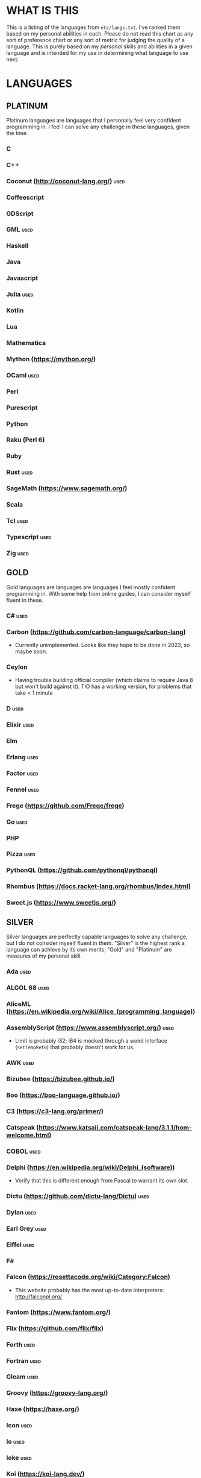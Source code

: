 
* WHAT IS THIS
  This is a listing of the languages from ~etc/langs.txt~. I've ranked
  them based on my personal abilities in each. Please do not read this
  chart as any sort of preference chart or any sort of metric for
  judging the quality of a language. This is purely based on my
  /personal/ skills and abilities in a given language and is intended
  for my use in determining what language to use next.
* LANGUAGES
** PLATINUM
   Platinum languages are languages that I personally feel very
   confident programming in. I feel I can solve any challenge in these
   languages, given the time.
*** C
*** C++
*** Coconut (http://coconut-lang.org/)                                 :used:
*** Coffeescript
*** GDScript
*** GML                                                                :used:
*** Haskell
*** Java
*** Javascript
*** Julia                                                              :used:
*** Kotlin
*** Lua
*** Mathematica
*** Mython (https://mython.org/)
*** OCaml                                                              :used:
*** Perl
*** Purescript
*** Python
*** Raku (Perl 6)
*** Ruby
*** Rust                                                               :used:
*** SageMath (https://www.sagemath.org/)
*** Scala
*** Tcl                                                                :used:
*** Typescript                                                         :used:
*** Zig                                                                :used:
** GOLD
   Gold languages are languages are languages I feel mostly confident
   programming in. With some help from online guides, I can consider
   myself fluent in these.
*** C#                                                                 :used:
*** Carbon (https://github.com/carbon-language/carbon-lang)
    + Currently unimplemented. Looks like they hope to be done in
      2023, so maybe soon.
*** Ceylon
    + Having trouble building official compiler (which claims to
      require Java 8 but won't build against it). TIO has a working
      version, for problems that take < 1 minute
*** D                                                                  :used:
*** Elixir                                                             :used:
*** Elm
*** Erlang                                                             :used:
*** Factor                                                             :used:
*** Fennel                                                             :used:
*** Frege (https://github.com/Frege/frege)
*** Go                                                                 :used:
*** PHP
*** Pizza                                                              :used:
*** PythonQL (https://github.com/pythonql/pythonql)
*** Rhombus (https://docs.racket-lang.org/rhombus/index.html)
*** Sweet.js (https://www.sweetjs.org/)
** SILVER
   Silver languages are perfectly capable languages to solve any
   challenge, but I do not consider myself fluent in them. "Silver" is
   the highest rank a language can achieve by its own merits; "Gold"
   and "Platinum" are measures of my personal skill.
*** Ada                                                                :used:
*** ALGOL 68                                                           :used:
*** AliceML (https://en.wikipedia.org/wiki/Alice_(programming_language))
*** AssemblyScript (https://www.assemblyscript.org/)                   :used:
    + Limit is probably i32; i64 is mocked through a weird interface
      (~setTempRet0~) that probably doesn't work for us.
*** AWK                                                                :used:
*** Bizubee (https://bizubee.github.io/)
*** Boo (https://boo-language.github.io/)
*** C3 (https://c3-lang.org/primer/)
*** Catspeak (https://www.katsaii.com/catspeak-lang/3.1.1/hom-welcome.html)
*** COBOL                                                              :used:
*** Delphi (https://en.wikipedia.org/wiki/Delphi_(software))
    + Verify that this is different enough from Pascal to warrant its
      own slot.
*** Dictu (https://github.com/dictu-lang/Dictu)                        :used:
*** Dylan                                                              :used:
*** Earl Grey                                                          :used:
*** Eiffel                                                             :used:
*** F#
*** Falcon (https://rosettacode.org/wiki/Category:Falcon)
    + This website probably has the most up-to-date interpreters:
      http://falconpl.org/
*** Fantom (https://www.fantom.org/)
*** Flix (https://github.com/flix/flix)
*** Forth                                                              :used:
*** Fortran                                                            :used:
*** Gleam                                                              :used:
*** Groovy (https://groovy-lang.org/)
*** Haxe (https://haxe.org/)
*** Icon                                                               :used:
*** Io                                                                 :used:
*** Ioke                                                               :used:
*** Koi (https://koi-lang.dev/)
*** Livescript (https://livescript.net/)
*** Lunar (https://github.com/lunarlang/lunar)
*** Maple
*** MATLAB / Octave                                                    :used:
*** Mercury (https://www.mercurylang.org/)
*** Modula
*** Modula-2
*** MoonScript                                                         :used:
*** Nemerle                                                            :used:
*** Nim                                                                :used:
*** Oberon-07                                                          :used:
*** Objective-C                                                        :used:
*** Oxide (https://github.com/tuqqu/oxide-lang)                        :used:
*** Pascal                                                             :used:
*** Pyret (https://pyret.org/index.html)
*** R
*** Rebol                                                              :used:
*** Red (https://www.red-lang.org/)
*** Sage (https://adam-mcdaniel.github.io/sage-website/)
*** Self
*** Simula (https://en.wikipedia.org/wiki/Simula)
*** Skib-Lang (https://github.com/AlexanderMeade/Skib-Lang)
    + Superset of Lua
*** Skip (https://skiplang.com/)
*** Smalltalk                                                          :used:
*** SML                                                                :used:
*** Squeak
*** Swift                                                              :used:
*** Unicon (http://www.unicon.org/)
*** Verilog                                                            :used:
*** X10 (http://x10-lang.org/)                                         :used:
*** Z (https://zlanguage.github.io/)                                   :used:
*** zkl                                                                :used:
** BRONZE
   Bronze languages are mostly capable general-purpose programming
   languages which might have some inherent limitations.
   Alternatively, they're powerful tools which turned out to be Turing
   complete despite potentially not being intended in that way. A
   Bronze language has an inherent limitation, either semantically or
   from an efficiency perspective, that makes it less desirable than a
   Silver language.
*** 11l (http://rosettacode.org/wiki/Category:11l)                     :used:
    + Dictionaries / sets / advanced data structures are flaky
*** 42 (https://forty2.is/)                                            :used:
*** ABAP (https://en.wikipedia.org/wiki/ABAP)
*** Agda                                                               :used:
*** Alice (https://en.wikipedia.org/wiki/Alice_(software))
*** Alloy (https://alloytools.org/)
*** Amrit (https://github.com/Suryansh-23/amrit)
*** APL                                                                :used:
*** ATS (https://www.cs.bu.edu/~hwxi/atslangweb/)
*** Attache (https://github.com/ConorOBrien-Foxx/Attache)
*** AutoHotkey                                                         :used:
    + 64-bit integers (no bignums)
    + Windows only
*** bc                                                                 :used:
*** BeanShell                                                          :used:
*** Bimble (https://github.com/vstartups/bimble?tab=readme-ov-file)
*** BQN (https://mlochbaum.github.io/BQN/)
*** Callisto (https://callisto.mesyeti.uk/)
*** Cat (https://github.com/cdiggins/cat-language)
    + No arrays
*** Claro (https://docs.clarolang.com/)
*** Clean (https://clean.cs.ru.nl/Clean)
*** ColdFusion (https://en.wikipedia.org/wiki/ColdFusion_Markup_Language)
*** Container (https://github.com/odddollar/Container-lang)
    + No arrays
*** 🆒                                                                 :used:
*** Dafny                                                              :used:
*** Dhall (https://dhall-lang.org/#)                                   :used:
    + Subturing, loops must be finitely bounded
    + Loops only available via map, fold, etc.
*** Dip                                                                :used:
*** Dogescript                                                         :used:
*** Dry                                                                :used:
*** Egel (https://egel-lang.github.io/)
*** Egison (https://www.egison.org/)
*** 𝔼𝕊𝕄𝕚𝕟                                                              :used:
*** F*
*** Fōrmulæ (https://formulae.org/)
*** G-- (https://github.com/ReyAnthony/G--)
*** GAP
*** Genie                                                              :used:
*** Giml (https://giml-lang.org/)
    + Division is broken, no modulo
*** Glava                                                              :used:
*** Hyperscript (https://hyperscript.org/)                             :used:
*** i (https://github.com/Qlova/ilang)                                 :used:
*** IMPS (https://imps.mcmaster.ca/)
*** IntercalScript                                                     :used:
    + No Bignums
*** J                                                                  :used:
*** Javagony                                                           :used:
*** Jeebox (http://jeebox.org/stuff/learn_more/)
*** Joy                                                                :used:
*** Kitten                                                             :used:
    + 64-bit integers (no bignums)
*** Kobalt (https://github.com/abel0b/kobalt)
    + Basically non-existent documentation, but from the limited
      examples, looks like an ML dialect.
*** K                                                                  :used:
    + No bignums
*** λProlog
*** LaTeX                                                              :used:
*** Lean (https://leanprover-community.github.io/)                     :used:
*** LilyPond                                                           :used:
*** Lox (https://github.com/munificent/craftinginterpreters/wiki/Lox-implementations)
*** Luna (http://staging.luna-lang.org/)
*** m4                                                                 :used:
*** Magpie (https://www.magpie-lang.org/)
    + Arrays are immutable
*** Make                                                               :used:
*** Nial (https://www.nial-array-language.org/)
    + Array-based, so array mutation is tricky.
*** Nit                                                                :used:
*** Oasis (https://github.com/oasis-lang/)                             :used:
    + Have to run as Jar; ~gradle run~ command is broken.
*** Odin (https://odin-lang.org/docs/)                                 :used:
*** Picat                                                              :used:
*** Pike                                                               :used:
*** Pikelet
    + No IO
*** Pikt (https://web.archive.org/web/20080716033727/http://pikt.org/pikt/intro/intro.html)
*** Pikt (https://github.com/iAmGio/pikt)                              :used:
*** Pony                                                               :used:
*** Potassco                                                           :used:
*** Prolog                                                             :used:
*** PROMAL
*** Redscript (https://wiki.redmodding.org/redscript)
*** Roy                                                                :used:
*** S (https://en.wikipedia.org/wiki/S_(programming_language))
*** Scratch                                                            :used:
*** sed                                                                :used:
*** SLOBIL (https://www.reddit.com/r/ProgrammingLanguages/comments/1atnmbk/slobil_slot_and_object_based_interactive_language/)
*** SNOBOL                                                             :used:
*** Stacked (https://github.com/ConorOBrien-Foxx/stacked)
*** Streem
*** Strema (https://gilmi.gitlab.io/strema/)
    + Division is broken, no modulo
*** SuperCollider                                                      :used:
*** Teascript (https://tea-age.solutions/teascript/downloads/)
    + Very basic array support
*** Uiua (https://www.uiua.org/)
*** Vala                                                               :used:
*** Vale (https://vale.dev/)                                           :used:
*** Vale (https://github.com/project-everest/vale)
*** Vimscript
*** Wenyan                                                             :used:
*** Whiley (https://en.wikipedia.org/wiki/Whiley_(programming_language))
    + No floating points, only integers
    + Compiles to JVM
*** Wren                                                               :used:
*** Wyvern                                                             :used:
*** XSLT                                                               :used:
** ASSEMBLY
   Assembly dialects. This includes both Assembly languages which
   compile to the machine and those that compile to a VM such as the
   JVM.
*** CIL                                                                :used:
*** Jasmin                                                             :used:
*** LLVM IR                                                            :used:
*** Marie.js (https://marie.js.org/)
    + 16 bit registers
*** MASM                                                               :used:
*** Motorola 68000 (https://en.wikibooks.org/wiki/68000_Assembly/Registers)
    + Good simulator for it: http://www.easy68k.com/index.html
    + 32 bit registers
*** NASM                                                               :used:
*** Parrot IR                                                          :used:
*** PASM                                                               :used:
*** WASM (WAT)                                                         :used:
** SHELL
   Shell dialects, languages intended to be used in a terminal.
*** Bash
*** Batch                                                              :used:
*** Csh                                                                :used:
*** Dash
*** Fish                                                               :used:
*** Ksh
*** Oilshell
*** Powershell
*** Scsh
*** Zsh                                                                :used:
** BASIC
   BASIC dialects.
*** BaCon (http://basic-converter.org/)
*** Chipmunk BASIC
*** Commodore BASIC
*** JustBASIC                                                          :used:
*** Microsoft SmallBasic
*** QBASIC                                                             :used:
*** Quite BASIC
*** TI BASIC
*** VBA                                                                :used:
*** Visual Basic .NET                                                  :used:
*** XC=BASIC
** LISP
   Lisp dialects.
*** Arc (https://en.wikipedia.org/wiki/Arc_(programming_language))     :used:
*** ArkScript (https://github.com/ArkScript-lang/Ark/)                 :used:
*** AutoLISP
*** Bel (http://www.paulgraham.com/bel.html)
    + Possible interpreter: https://github.com/ajlopez/beljs
*** Carp
*** Clojure
*** ClojureScript
*** Common Lisp
*** ELisp                                                              :used:
*** Guile
*** Hy (https://en.wikipedia.org/wiki/Hy)                              :used:
*** Kawa
*** Kernel (Klisp)
*** LFE (Lisp Flavored Erlang)
*** Maclisp
*** NewLISP
*** Owl (https://gitlab.com/owl-lisp/owl)
*** Racket
*** RainLisp (https://github.com/chr1st0scli/RainLisp)
*** Scheme
** GAMES
   Video games which happen to be Turing complete or close enough to
   it to complete challenges.
*** 7 Billion Humans
*** Factorio                                                           :used:
*** Game Builder Garage                                                :used:
*** Oort (https://oort.rs/)
    + Too similar to Rust?
*** Super Mario Maker 2
    + Very limited in computational capability, might be unusable
*** Minecraft                                                          :used:
*** Turing Complete (https://turingcomplete.game/)
*** Buildbox (https://www.buildbox.com/buildbox-free-is-now-available/)
** ESOTERIC
   "Esoteric" is the category below "Bronze"; an Esoteric language is
   inherently special-purpose enough or limited enough that its uses
   are severely restricted.
*** #hell (https://esolangs.org/wiki/HashHell)
*** *><>                                                               :used:
*** ///                                                                :used:
*** 05AB1E                                                             :used:
*** 1.1                                                                :used:
*** ><>                                                                :used:
*** ><>\\.:.
    + Some people can't be trusted with naming rights to languages :)
*** Actually (https://github.com/Mego/Seriously)                       :used:
    + The repo is for Seriously, but the master branch is for the
      successor language Actually.
    + Interpreter is quite slow, unfortunately.
*** AGSPL (https://esolangs.org/wiki/AGSPL)                            :used:
*** Alice (m-ender)                                                    :used:
*** Anti-Array                                                         :used:
*** ArnoldC (https://esolangs.org/wiki/ArnoldC)
    + No arrays
    + 16-bit signed integers
*** Aya                                                                :used:
*** Beeswax                                                            :used:
*** Befalse                                                            :used:
*** Befreak                                                            :used:
    + No arrays
    + 32-bit integers
*** Befunge                                                            :used:
*** Befunk                                                             :used:
*** Brachylog (https://github.com/JCumin/Brachylog)
*** Brainf**k                                                          :used:
*** Broccoli (https://github.com/mathieucaroff/broccoli)               :used:
*** Burlesque (https://esolangs.org/wiki/Burlesque)                    :used:
*** Bussin (https://github.com/face-hh/bussin)                         :used:
*** Brat                                                               :used:
*** Chef                                                               :used:
*** CJam                                                               :used:
*** Comefrom0x10 (https://esolangs.org/wiki/Comefrom0x10)              :used:
*** COMPLEX                                                            :used:
*** Connery (https://esolangs.org/wiki/Connery)
    + Interpreter is very slow
    + Use the Docker implementation
    + Dictionaries are mutable, no arrays (only linked lists)
*** CPound (https://github.com/4o4hasfound/CPound-language)
*** Cubix                                                              :used:
*** Cy (https://github.com/cyoce/Cy)
*** ed                                                                 :used:
    + Loops are recursive
    + Short list
*** Emmental (https://esolangs.org/wiki/Emmental)
    + Short list
*** Emoji                                                              :used:
*** Emoticon                                                           :used:
    Okay, so the PHP interpreter (which, for awhile, was offline) is
    now back online. Unfortunately, there's a new problem. It has a
    hard limit of 10,000 instructions total to be executed during the
    program (that is, total /executed/, including code repeated in a
    loop), which makes it somewhat difficult to do anything nontrivial.
*** Emotinomicon                                                       :used:
*** Enchilada                                                          :used:
*** Excel                                                              :used:
    + Answer must fit into floating-point value
*** FALSE                                                              :used:
*** FiM++                                                              :used:
*** Folders (https://esolangs.org/wiki/Folders)                        :used:
*** Fourier                                                            :used:
*** FRACTRAN
    + Short list
*** Funciton                                                           :used:
*** Fuzzy Octo Guacamole (https://codereview.stackexchange.com/questions/124736/fuzzy-octo-guacamole-interpreter)
    + No arrays
*** Gaot++ (https://esolangs.org/wiki/Gaot%2B%2B)
    + No arrays
    + Probably can't nest loops, unless we figure out some really neat
      tech
*** Gibberish                                                          :used:
*** Golfscript                                                         :used:
*** Grocery List                                                       :used:
*** Gwion                                                              :used:
*** HAN (https://github.com/ARYANTECH123/HAN)
    + No arrays
*** Hanabi                                                             :used:
*** hello, world! (https://github.com/histocrat/hello_world)
*** Hexagony                                                           :used:
*** Husk (https://github.com/barbuz/Husk)
*** Inform 7
    + Short List
*** Japt                                                               :used:
*** Javagrid (https://esolangs.org/wiki/Javagrid)                      :used:
*** Jelly                                                              :used:
*** JSF**k                                                             :used:
*** Labyrinth                                                          :used:
*** LOLCODE (https://en.wikipedia.org/wiki/LOLCODE)
*** MagiStack                                                          :used:
*** Math++                                                             :used:
*** MATL                                                               :used:
*** Minus (http://www.golfscript.com/minus/index.html)                 :used:
*** MontiLang                                                          :used:
*** Mornington Crescent (https://esolangs.org/wiki/Mornington_Crescent)
*** Mouse-2002                                                         :used:
*** Muriel (https://esolangs.org/wiki/Muriel)
*** naz (https://github.com/sporeball/naz)                             :used:
    + Short list
*** Ndim (https://esolangs.org/wiki/Ndim)
    + 2D (and >2D) lang, but can only modify near the instruction
      pointer.
*** NICE (https://esolangs.org/wiki/NICE)
*** Oblivion (https://jweinst1.github.io/OblivionWebsite/)
    + Double-precision floats
    + Non-constant loops are recursion
    + Arrays are immutable
*** Orthagonal (https://github.com/m-ender/orthagonal)
*** Perchance                                                          :used:
*** Pickle (Python)                                                    :used:
    + Yes, the serialization framework; I think it's Turing complete
    + Loops are recursive
*** Piet                                                               :used:
*** Pip                                                                :used:
*** Puzzlescript (https://www.puzzlescript.net/)
*** Pyf**k (https://github.com/wanqizhu/pyfuck)                        :used:
*** Pyramid Scheme (https://github.com/ConorOBrien-Foxx/Pyramid-Scheme) :used:
*** Pyth                                                               :used:
*** Quark (https://github.com/henrystanley/Quark/)
*** reMorse (https://esolangs.org/wiki/ReMorse)
    + Values are 1 byte
*** Rail (https://esolangs.org/wiki/Rail)
*** Retina (https://esolangs.org/wiki/Retina)
*** Rockstar                                                           :used:
*** Rpg (https://esolangs.org/wiki/Rpg)
*** Runic Enchantments (https://github.com/Draco18s/RunicEnchantments/tree/Console)
*** Secretary (https://esolangs.org/wiki/Secretary)
*** Seriously (https://github.com/Mego/Seriously/tree/v1)              :used:
*** Shakespeare                                                        :used:
*** Snowman                                                            :used:
*** SNUSP (https://esolangs.org/wiki/SNUSP)
*** Soul (https://github.com/egel-lang/soul)
    + Loops are recursion
    + No arrays, but random access to the top-level stack.
    + ~put~ command appears to be completely broken, can't modify
      stack at random.
    + Executable notes: Must run from ~vendor~ directory: ~./egel -I '../include' ../../soul/src/soul.eg <../../../filename.soul~
*** Stack Cats (https://github.com/m-ender/stackcats)
    + Reversible
*** Story (https://github.com/soborat/story-programming-language)
    + No arrays
*** Stuck                                                              :used:
*** Taxi                                                               :used:
*** Tome                                                               :used:
*** Tovie (https://github.com/Jaysmito101/tovie)                       :used:
*** TRANSCRIPT                                                         :used:
    + No arrays
*** TrumpScript (https://github.com/samshadwell/TrumpScript)
    + Yes, we'll probably actually do this one sometime.
    + No arrays.
*** TurtleArt (https://help.sugarlabs.org/en/turtleart_tutorials/programming_without_words.html)
*** Underload
    + Short list
*** V                                                                  :used:
*** Velato (http://www.velato.net/)
*** Whirl (https://web.archive.org/web/20130116204525/bigzaphod.org/whirl/) :used:
*** Wierd (sic) (https://esolangs.org/wiki/Wierd)
*** Whispers (https://github.com/cairdcoinheringaahing/Whispers)
*** Whitespace                                                         :used:
*** Width (https://github.com/stestoltz/Width)
** UNUSABLE
*** A+
    The Wayback Machine has [[https://web.archive.org/web/20220103110240/http://www.aplusdev.org/Download/aplus-fsf-4.18-8.i386.tar.gz][the interpreter]], but it depends on some
    ancient Linux dynamic libraries that I can't get to run on a
    modern machine.
*** ActionScript
    Flash is end-of-life and all of the other Adobe products seem to
    either be paid or not support my OS. I also can't seem to get the
    [[https://github.com/Corsaair/as3shebang][open-source version]] to run at all.
*** ALF
    The [[https://www.informatik.uni-kiel.de/~mh/systems/ALF/][available implementation]] is 25 years old and, despite my best
    efforts, I cannot get its ~a.out~ format executables to run on my
    machine.
*** Ark (https://github.com/ark-lang/ark)
    Cannot build the tooling necessary to use the official (and only)
    compiler.
*** Arn (ZippyMagician)
    Looks neat, but either the documentation is wrong or the
    implementation is hilariously buggy. I can't get anything more
    than basic arithmetic to run in the downloadable implementation.
    With no functions or loops, and no way to do any conditionals more
    advanced than ~||~ and ~&&~, I don't see this one happening.
*** ASP
    So I misunderstood. ASP is a way of embedding VBScript (which is,
    for our purposes, basically Visual Basic). And ASP.net embeds C#,
    Visual Basic, and Visual J#. The former two are already on my list
    separately, and the final one seems to basically just be Java on a
    different platform, so this is not an independent language for our
    purposes.
*** Ateji PX (https://en.wikipedia.org/wiki/Ateji_PX)
    Obsolete product, homepage is only accessible via Wayback Machine,
    all the download links give me a cloudflare-like 500 page. No
    implementation available.
*** Basis
    The [[https://esolangs.org/wiki/Basis#Reference_implementation_.28WIP.29][only implementation]] is incomplete and does not have enough
    features to perform any sort of nontrivial computation.
*** Charm (https://en.wikipedia.org/wiki/Charm_(programming_language))
    + Older, designed for ARM. I'll probably need to emulate so it'll
      likely be slow.
    + Can't find source code (despite it being GPL). Only compiler I
      can find is baked into an old RPi emulator, doesn't work on its
      own, and has no corresponding install instructions. I'm calling
      this one unusable.
*** chomksi (pep)
    I can find no further records of this language's existence.
*** Clasp.py
    Is this actually a language or just a library...?
*** Conedy
    See Trajedy.
*** Curl (https://www.curl.com/products/prod/language/)
    No publicly-available interpreter. The only available interpreter
    is blocked behind a survey-wall.
*** Dale (https://github.com/tomhrr/dale)
    Compiler on GitHub segfaults on the "Hello world" program, and I
    don't see any available online-only interpreters.
*** Ė (https://e-dot.io/)
    Website doesn't exist anymore. I can access it on the Wayback
    Machine, but the online interpreter is broken. If there was a
    GitHub or something I would try reconstructing it from source, but
    I can't locate the source either.
*** EcstasyLang
    May be worth looking at at some point in the future. The
    instructions to get the thing running don't seem to be in working
    order. The language itself seems to have substantial work put into
    it.
*** Enso (https://enso.org/)
    I thought this might work, but it's just a weird
    data-visualization half-language and doesn't really do much other
    than look vaguely snazzy.
*** Enterprise
    Could not run due to language-imposed restrictions.
*** F' (https://nasa.github.io/fprime/)
    Is really just a big C++ framework together with... I think a
    build automation tool? Not a new language and doesn't have any
    interesting syntax/semantics, so it wouldn't be fair to call it a
    new language.
*** GridScript
    [[https://esolangs.org/wiki/GridScript][Unimplemented]]
*** Inca
    Unimplemented
*** INTERCAL
    No.
*** Jellyfish
    I'm calling Mandela effect here. I can find no record of this
    language existing, aside from a random Docker container floating
    around with no docs. I swear it used to have an Esolang page but
    can't find any record of it.
*** Jsish
    This is just a Javascript interpreter built for embedded systems.
    It's too similar to vanilla JS for my tastes.
*** Keg
    Cannot find this language again.
*** Leafscript
    The only interpreter segfaults when running any of the example
    programs.
*** Lunar (http://users.rcn.com/david-moon/Lunar/)
    Unimplemented
*** minaac
    The interpreter seems to be using lots of implementation-defined
    C++ behavior and, as a result, I can only use a small subset of
    the defined commands without segfaulting at random.
*** Myby (https://github.com/ConorOBrien-Foxx/Myby/)
    Interpreter is written in D and produces a ton of errors when I
    try to compile it. Some of them seem to be integer coercion issues
    (~uint~ used where ~ulong~ should've been used instead), but many
    are not.
*** Noether (https://github.com/noether-lang/noether)
    Unimplemented
*** Orthogonal
    Sadly, the only [[http://www.muppetlabs.com/~breadbox/orth/][working interpreter]] I can find was written for a
    compiler from 25 years ago.
*** Piet++
    [[https://esolangs.org/wiki/Piet%252B%252B][Unimplemented :(]]
*** Quark (https://github.com/quark-lang/quark)
    Looks like a neat project, but the interpreter is irreparably
    broken. ~true~ and ~false~ evaluate to the same value, subtraction
    unconditionally yields NaN when called inside a function but works
    correctly at top-level, etc., etc.
*** Rio
    Can't find it again.
*** Skastic
    Looks like a /super/ cool idea, but it's woefully incomplete to
    the point of possibly not even being Turing complete.
*** spl (https://esolangs.org/wiki/Spl)
    No implementation
*** Trajedy
    Beautiful language, but... no.
*** Tyr (https://github.com/tyr-lang/)
    Official compiler doesn't appear to work. Produces LLVM errors on
    even the official "Hello World" project.
#+BEGIN_SRC
    error message:
error: Explicit call type is not a function type (Producer: 'LLVM12.0.1' Reader: 'LLVM 15.0.7')
#+END_SRC
*** Unlambda
    Possibly too minimal?
*** Whython (https://www.pxeger.com/2021-09-19-hacking-on-cpython/)
    Unimplemented
** UNCLASSIFIED
*** Bracmat (https://github.com/BartJongejan/Bracmat)
*** CandleScript
*** Catln (https://catln.dev/)
*** CDuce (http://www.cduce.org/)
*** Cecil
*** Charm++ (https://en.wikipedia.org/wiki/Charm%2B%2B)
*** ChronLang (https://github.com/DeLuxe-1337/ChronLang)
*** Coco (https://rosettacode.org/wiki/Category:Coco)
*** Cubically (https://github.com/aaronryank/cubically)
*** Cricket (https://github.com/RyanBrewer317/cricket_rs)
*** Crystal
*** Dart
*** DreamBerd (https://github.com/TodePond/DreamBerd)
    + Implementation is https://github.com/vivaansinghvi07/dreamberd-interpreter/
*** E
*** Eff (https://www.eff-lang.org/)
*** EGL
*** Eta (https://eta-lang.org/)
*** Euler (https://en.wikipedia.org/wiki/Euler_(programming_language))
*** Fancy
*** Fission
*** Flora (https://flora.sourceforge.net/)
*** Genesis (https://github.com/elonlit/Genesis)
*** Gluon
*** Hare (https://harelang.org/)
*** Hylo (http://github.com/hylo-lang/hylo)
*** I (https://aplwiki.com/wiki/I)
*** IMP (https://en.wikipedia.org/wiki/IMP_(programming_language))
*** jq (https://stedolan.github.io/jq/)
*** Koka (https://koka-lang.github.io/koka/doc/index.html)
*** Konna (https://www.reddit.com/r/ProgrammingLanguages/comments/rpe65y/konna_my_programming_language/)
*** Lava (https://lavape.sourceforge.net/)
*** Logtalk (https://logtalk.org/)
*** Logoi (https://github.com/Logoi-Linguistics/Logoi-Linguistics)
*** Luau (https://github.com/luau-lang/luau)
    Further research needed: Is this different enough from Lua to
    warrant its own entry?
*** Maml (https://github.com/k-kahora/Maml)
*** Monte (https://github.com/monte-language/monte)
*** Mojo (https://www.modular.com/mojo)
*** Nibbles (http://www.golfscript.com/)
*** Noop (https://en.wikipedia.org/wiki/Noop)
*** Occam
*** Occam-π
*** Ohm
*** Orc
*** Orion (https://github.com/wafelack/orion/)
*** Oz (https://en.wikipedia.org/wiki/Oz_(programming_language))
*** Paperscript
*** PARI/GP (https://en.wikipedia.org/wiki/PARI/GP)
*** Peg (https://github.com/HackerFoo/peg)
*** Postscript
*** PPL
*** Processing (https://en.wikipedia.org/wiki/Processing_(programming_language))
*** Reason (https://reasonml.github.io/)
*** Ring (https://ring-lang.github.io/doc1.20/index.html)
*** Seph (https://github.com/seph-lang/seph)
*** Skew (https://github.com/evanw/skew)
*** Skript (https://docs.skriptlang.org/)
*** smodels (http://www.tcs.hut.fi/Software/smodels/)
*** Snails
*** Speedie (https://github.com/gamblevore/speedie/)
*** Squirrel
*** SuperForth (https://github.com/TheRealMichaelWang/superforth)
*** Symbolverse (https://github.com/tearflake/symbolverse)
*** Unison (https://www.unison-lang.org/)
*** Universal Lambda (http://www.golfscript.com/)
*** Verse (https://dev.epicgames.com/documentation/en-us/uefn/verse-language-reference)
*** VHDL
*** Vortex (https://github.com/dibsonthis/Vortex)
*** Vyxal (https://github.com/Vyxal/Vyxal)
*** Wisp (http://hg.sr.ht/~arnebab/wisp)
*** Wisp (https://github.com/adam-mcdaniel/wisp)
*** XQuery
*** XY (http://www.nsl.com/k/xy/xy.htm)
*** Yuescript
    + Might be too similar to Moonscript? Investigate further.
* RESOURCES
** LISTS OF LANGUAGES
  Here are several online resources that I've found to be useful for finding various languages.

  + Esolang
    - https://esolangs.org/wiki/Main_Page
  + What programming languages have been created by PPCG users? - Code
    Golf Meta Stack Exchange
    - https://codegolf.meta.stackexchange.com/questions/6918/what-programming-languages-have-been-created-by-ppcg-users
  + Wikipedia Lists of Programming Languages
    - https://en.wikipedia.org/wiki/Lists_of_programming_languages
  + Github Linguist ~languages.yml~
    - https://github.com/github/linguist/blob/master/lib/linguist/languages.yml
  + 99-bottles-of-beer.net (Archived)
    - https://web.archive.org/web/20180222023404/http://99-bottles-of-beer.net/abc.html
  + List of languages that compile to JS
    - https://github.com/jashkenas/coffeescript/wiki/List-of-languages-that-compile-to-JS
  + Hello world/Text - Rosetta Code
    - https://rosettacode.org/wiki/Hello_world/Text
  + Showcase of Languages - Code Golf Stack Exchange
    - https://codegolf.stackexchange.com/questions/44680/showcase-of-languages
  + Anarchy Golf
    - http://golf.shinh.org/
  + hakatashi/esolang-box: Easy and standardized docker images for 200+ esoteric (and non-esoteric) languages
    - https://github.com/hakatashi/esolang-box
  + Best languages that compile to JS
    - https://www.slant.co/topics/101/~best-languages-that-compile-to-javascript
  + What languages have been created by PLDI Users - Programming
    Language Design and Implementation Meta Stack Exchange
    - https://langdev.meta.stackexchange.com/questions/350/what-languages-have-been-created-by-pldi-users
  + Category:Programming Languages - APL Wiki
    - https://aplwiki.com/wiki/Category:Programming_languages
  + List of languages that compile to python
    - https://github.com/vindarel/languages-that-compile-to-python
  + Lox Implementations - munificent/craftinginterpreters Wiki
    - https://github.com/munificent/craftinginterpreters/wiki/Lox-implementations
** ONLINE INTERPRETERS
   Some online interpreters that are free to use and very handy for tasks like this.

   + TIO.run
     - https://tio.run/
   + Tutorialspoint Codingground
     - https://www.tutorialspoint.com/codingground.htm
   + repl.it
     - https://repl.it/
   + IDEOne
     - https://ideone.com/
   + RyuGod
     - https://www.ryugod.com/pages/ide/bash
** OTHER USEFUL LINKS
   + https://www.alpertron.com.ar/QUAD.HTM
* SHORT LIST
  These are languages that I've either attempted to use several times
  and failed, or that I know (due to the specification or rules of the
  language) that they will only be usable for an incredibly easy
  challenge.
*** Underload
    A very minimalist language. We can very inefficiently add,
    multiply, and take exponents, and we have rudimentary cons cells.
    Negative numbers are not supported, and anything vaguely
    complicated is not happening. Integer only, and linear analog
    representations at that.
*** FRACTRAN
    Yeah.

*** Inform 7
*** Emmental
